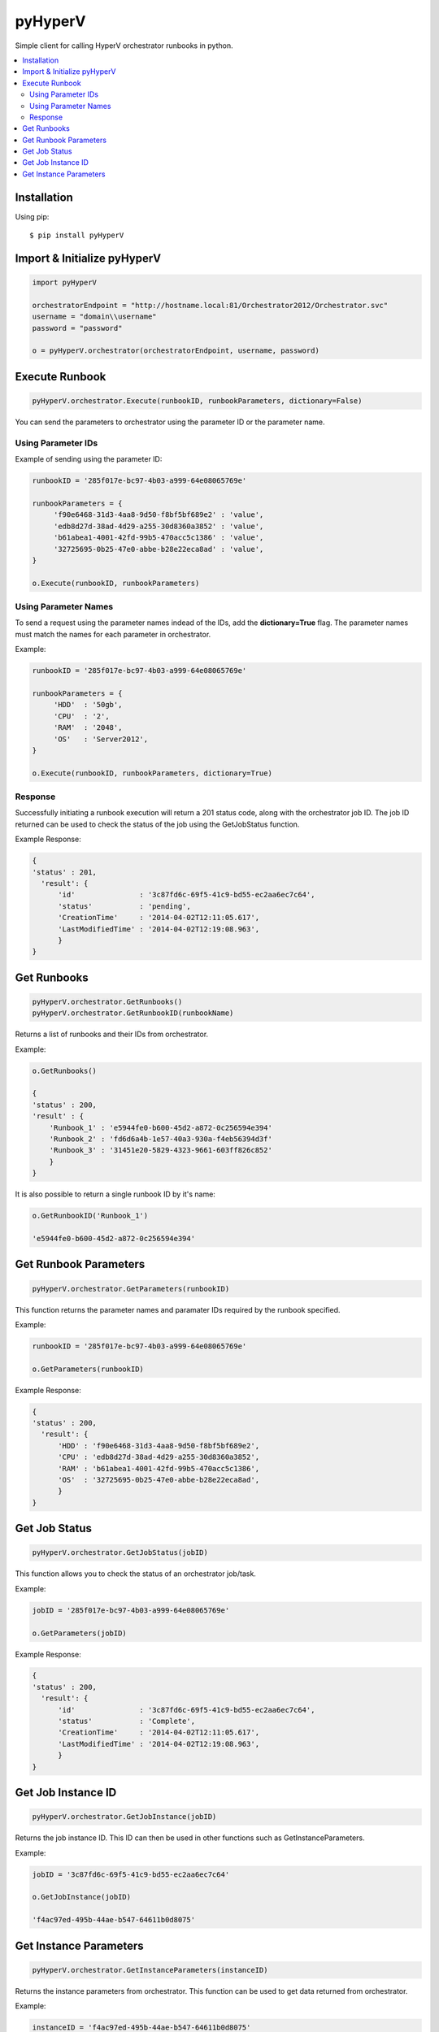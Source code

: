 pyHyperV
========


.. image:: https://img.shields.io/pypi/v/pyHyperV.svg
        :target: https://pypi.python.org/pypi/pyHyperV/0.0.4

.. image:: https://img.shields.io/pypi/dm/pyHyperV.svg
        :target: https://pypi.python.org/pypi/pyHyperV/0.0.4

Simple client for calling HyperV orchestrator runbooks in python.

.. contents::
    :local:
    
.. _installation:

============
Installation
============

Using pip::

    $ pip install pyHyperV
    
    
============================
Import & Initialize pyHyperV
============================

.. code:: python

    import pyHyperV
    
    orchestratorEndpoint = "http://hostname.local:81/Orchestrator2012/Orchestrator.svc"
    username = "domain\\username"
    password = "password"
    
    o = pyHyperV.orchestrator(orchestratorEndpoint, username, password)
    

===============
Execute Runbook
===============

.. code:: python

    pyHyperV.orchestrator.Execute(runbookID, runbookParameters, dictionary=False)


You can send the parameters to orchestrator using the parameter ID or the parameter name.

Using Parameter IDs
-------------------

Example of sending using the parameter ID:

.. code:: python

    runbookID = '285f017e-bc97-4b03-a999-64e08065769e'
    
    runbookParameters = {
         'f90e6468-31d3-4aa8-9d50-f8bf5bf689e2' : 'value',
         'edb8d27d-38ad-4d29-a255-30d8360a3852' : 'value',
         'b61abea1-4001-42fd-99b5-470acc5c1386' : 'value',
         '32725695-0b25-47e0-abbe-b28e22eca8ad' : 'value',
    }
    
    o.Execute(runbookID, runbookParameters)
    
Using Parameter Names
---------------------
    
To send a request using the parameter names indead of the IDs, add the **dictionary=True** flag. The parameter names must match the names for each parameter in orchestrator.

Example:

.. code:: python

    runbookID = '285f017e-bc97-4b03-a999-64e08065769e'
    
    runbookParameters = {
         'HDD'  : '50gb',
         'CPU'  : '2',
         'RAM'  : '2048',
         'OS'   : 'Server2012',
    }
    
    o.Execute(runbookID, runbookParameters, dictionary=True)
    
    
Response
--------

Successfully initiating a runbook execution will return a 201 status code, along with the orchestrator job ID. The job ID returned can be used to check the status of the job using the GetJobStatus function.

Example Response:

.. code:: python

    { 
    'status' : 201,
      'result': {
          'id'               : '3c87fd6c-69f5-41c9-bd55-ec2aa6ec7c64',
          'status'           : 'pending',
          'CreationTime'     : '2014-04-02T12:11:05.617',
          'LastModifiedTime' : '2014-04-02T12:19:08.963',
          }
    }
    
    
============
Get Runbooks
============

.. code:: python

    pyHyperV.orchestrator.GetRunbooks()
    pyHyperV.orchestrator.GetRunbookID(runbookName)
    
Returns a list of runbooks and their IDs from orchestrator.

Example:

.. code:: python
    
    o.GetRunbooks()
    
    { 
    'status' : 200,
    'result' : {
        'Runbook_1' : 'e5944fe0-b600-45d2-a872-0c256594e394'
        'Runbook_2' : 'fd6d6a4b-1e57-40a3-930a-f4eb56394d3f'
        'Runbook_3' : '31451e20-5829-4323-9661-603ff826c852'
        }
    }
    

It is also possible to return a single runbook ID by it's name:

.. code:: python

    o.GetRunbookID('Runbook_1')
    
    'e5944fe0-b600-45d2-a872-0c256594e394'
    
         


======================
Get Runbook Parameters
======================

.. code:: python

    pyHyperV.orchestrator.GetParameters(runbookID)
    
This function returns the parameter names and paramater IDs required by the runbook specified.

Example:

.. code:: python

    runbookID = '285f017e-bc97-4b03-a999-64e08065769e'
    
    o.GetParameters(runbookID)
    
Example Response:

.. code:: python

    { 
    'status' : 200,
      'result': {
          'HDD' : 'f90e6468-31d3-4aa8-9d50-f8bf5bf689e2',
          'CPU' : 'edb8d27d-38ad-4d29-a255-30d8360a3852',
          'RAM' : 'b61abea1-4001-42fd-99b5-470acc5c1386',
          'OS'  : '32725695-0b25-47e0-abbe-b28e22eca8ad',
          }
    }
    
    
==============
Get Job Status
==============

.. code:: python

    pyHyperV.orchestrator.GetJobStatus(jobID)
    
    
This function allows you to check the status of an orchestrator job/task.

Example:

.. code:: python

    jobID = '285f017e-bc97-4b03-a999-64e08065769e'
    
    o.GetParameters(jobID)

Example Response:

.. code:: python

    { 
    'status' : 200,
      'result': {
          'id'               : '3c87fd6c-69f5-41c9-bd55-ec2aa6ec7c64',
          'status'           : 'Complete',
          'CreationTime'     : '2014-04-02T12:11:05.617',
          'LastModifiedTime' : '2014-04-02T12:19:08.963',
          }
    }
    
===================
Get Job Instance ID
===================

.. code:: python

    pyHyperV.orchestrator.GetJobInstance(jobID)
    
Returns the job instance ID. This ID can then be used in other functions such as GetInstanceParameters.

Example:

.. code:: python

    jobID = '3c87fd6c-69f5-41c9-bd55-ec2aa6ec7c64'

    o.GetJobInstance(jobID)
    
    'f4ac97ed-495b-44ae-b547-64611b0d8075'
    

=======================
Get Instance Parameters
=======================

.. code:: python

    pyHyperV.orchestrator.GetInstanceParameters(instanceID)
    
    
Returns the instance parameters from orchestrator. This function can be used to get data returned from orchestrator.

Example:

.. code:: python

    instanceID = 'f4ac97ed-495b-44ae-b547-64611b0d8075'

    o.GetInstanceParameters(instanceID)
    
    {
    'status' : 200,
    'result' : {
        'HDD'   : '50gb',
        'CPU'   : '2',
        'RAM'   : '2048',
        'OS'    : 'Server2012',
        'VM_ID' : 'edb8d27d-38ad-4d29-a255-30d8360a3852',
        'VM_IP' : '127.0.0.1',
        }
    }

